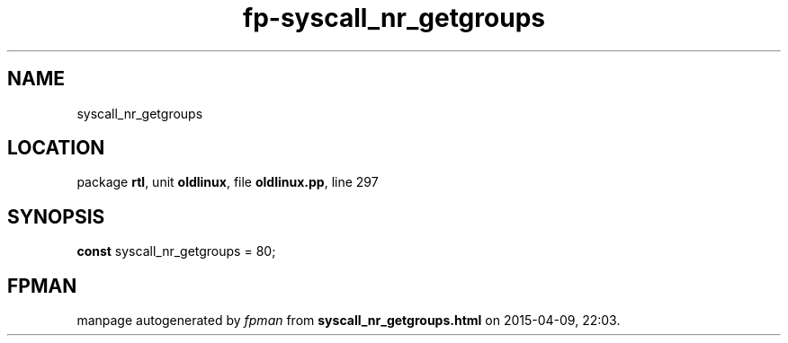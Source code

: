 .\" file autogenerated by fpman
.TH "fp-syscall_nr_getgroups" 3 "2014-03-14" "fpman" "Free Pascal Programmer's Manual"
.SH NAME
syscall_nr_getgroups
.SH LOCATION
package \fBrtl\fR, unit \fBoldlinux\fR, file \fBoldlinux.pp\fR, line 297
.SH SYNOPSIS
\fBconst\fR syscall_nr_getgroups = 80;

.SH FPMAN
manpage autogenerated by \fIfpman\fR from \fBsyscall_nr_getgroups.html\fR on 2015-04-09, 22:03.

